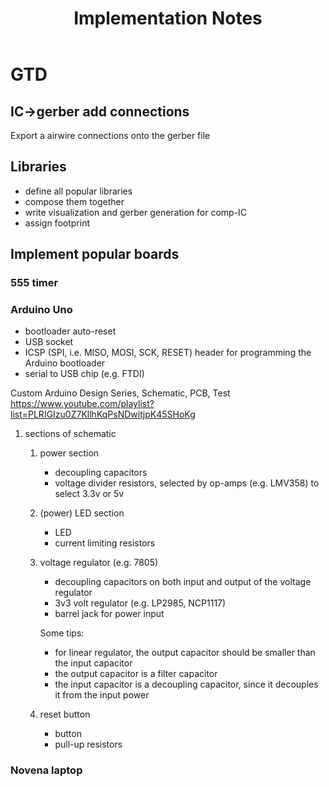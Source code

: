 #+TITLE: Implementation Notes

* GTD

** IC->gerber add connections

Export a airwire connections onto the gerber file

** Libraries
- define all popular libraries
- compose them together
- write visualization and gerber generation for comp-IC
- assign footprint

** Implement popular boards
*** 555 timer

*** Arduino Uno
- bootloader auto-reset
- USB socket
- ICSP (SPI, i.e. MISO, MOSI, SCK, RESET) header for programming the
  Arduino bootloader
- serial to USB chip (e.g. FTDI)

Custom Arduino Design Series, Schematic, PCB, Test
https://www.youtube.com/playlist?list=PLRIGIzu0Z7KllhKqPsNDwitjpK45SHoKg

**** sections of schematic
***** power section
  - decoupling capacitors
  - voltage divider resistors, selected by op-amps (e.g. LMV358) to
    select 3.3v or 5v
***** (power) LED section
  - LED
  - current limiting resistors

***** voltage regulator (e.g. 7805)
  - decoupling capacitors on both input and output of the voltage regulator
  - 3v3 volt regulator (e.g. LP2985, NCP1117)
  - barrel jack for power input

  Some tips:
  - for linear regulator, the output capacitor should be smaller than
    the input capacitor
  - the output capacitor is a filter capacitor
  - the input capacitor is a decoupling capacitor, since it decouples it
    from the input power

***** reset button
  - button
  - pull-up resistors


*** Novena laptop

